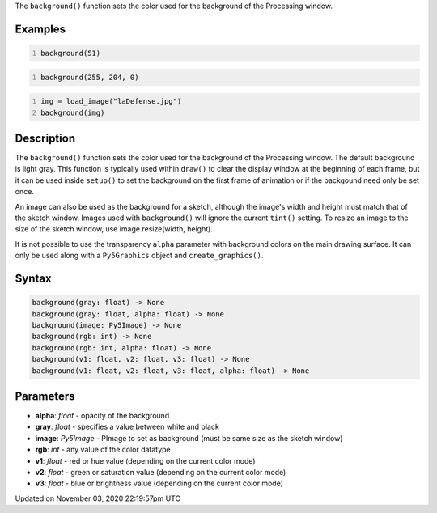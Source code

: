.. title: background()
.. slug: sketch_background
.. date: 2020-11-03 22:19:57 UTC+00:00
.. tags:
.. category:
.. link:
.. description: py5 background() documentation
.. type: text

The ``background()`` function sets the color used for the background of the Processing window.

Examples
========

.. raw:: html

    <div class="example-table">

.. raw:: html

    <div class="example-row"><div class="example-cell-image">

.. image:: /images/reference/Sketch_background_0.png
    :alt: example picture for background()

.. raw:: html

    </div><div class="example-cell-code">

.. code:: python
    :number-lines:

    background(51)

.. raw:: html

    </div></div>

.. raw:: html

    <div class="example-row"><div class="example-cell-image">

.. image:: /images/reference/Sketch_background_1.png
    :alt: example picture for background()

.. raw:: html

    </div><div class="example-cell-code">

.. code:: python
    :number-lines:

    background(255, 204, 0)

.. raw:: html

    </div></div>

.. raw:: html

    <div class="example-row"><div class="example-cell-image">

.. image:: /images/reference/Sketch_background_2.png
    :alt: example picture for background()

.. raw:: html

    </div><div class="example-cell-code">

.. code:: python
    :number-lines:

    img = load_image("laDefense.jpg")
    background(img)

.. raw:: html

    </div></div>

.. raw:: html

    </div>

Description
===========

The ``background()`` function sets the color used for the background of the Processing window. The default background is light gray. This function is typically used within ``draw()`` to clear the display window at the beginning of each frame, but it can be used inside ``setup()`` to set the background on the first frame of animation or if the backgound need only be set once.
 
An image can also be used as the background for a sketch, although the image's width and height must match that of the sketch window. Images used with ``background()`` will ignore the current ``tint()`` setting. To resize an image to the size of the sketch window, use image.resize(width, height).
 
It is not possible to use the transparency ``alpha`` parameter with background colors on the main drawing surface. It can only be used along with a ``Py5Graphics`` object and ``create_graphics()``.

Syntax
======

.. code:: python

    background(gray: float) -> None
    background(gray: float, alpha: float) -> None
    background(image: Py5Image) -> None
    background(rgb: int) -> None
    background(rgb: int, alpha: float) -> None
    background(v1: float, v2: float, v3: float) -> None
    background(v1: float, v2: float, v3: float, alpha: float) -> None

Parameters
==========

* **alpha**: `float` - opacity of the background
* **gray**: `float` - specifies a value between white and black
* **image**: `Py5Image` - PImage to set as background (must be same size as the sketch window)
* **rgb**: `int` - any value of the color datatype
* **v1**: `float` - red or hue value (depending on the current color mode)
* **v2**: `float` - green or saturation value (depending on the current color mode)
* **v3**: `float` - blue or brightness value (depending on the current color mode)


Updated on November 03, 2020 22:19:57pm UTC

